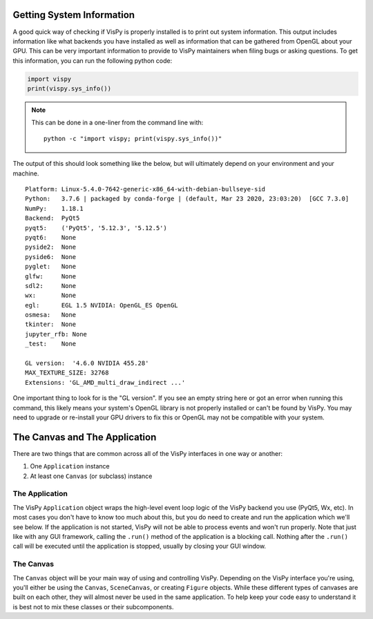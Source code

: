 Getting System Information
--------------------------

A good quick way of checking if VisPy is properly installed is to print out
system information. This output includes information like what backends you
have installed as well as information that can be gathered from OpenGL about
your GPU. This can be very important information to provide to VisPy
maintainers when filing bugs or asking questions. To get this information,
you can run the following python code:

.. code-block:: python

    import vispy
    print(vispy.sys_info())

.. note::

    This can be done in a one-liner from the command line with::

        python -c "import vispy; print(vispy.sys_info())"

The output of this should look something like the below, but will ultimately
depend on your environment and your machine.

::

    Platform: Linux-5.4.0-7642-generic-x86_64-with-debian-bullseye-sid
    Python:   3.7.6 | packaged by conda-forge | (default, Mar 23 2020, 23:03:20)  [GCC 7.3.0]
    NumPy:    1.18.1
    Backend:  PyQt5
    pyqt5:    ('PyQt5', '5.12.3', '5.12.5')
    pyqt6:    None
    pyside2:  None
    pyside6:  None
    pyglet:   None
    glfw:     None
    sdl2:     None
    wx:       None
    egl:      EGL 1.5 NVIDIA: OpenGL_ES OpenGL
    osmesa:   None
    tkinter:  None
    jupyter_rfb: None
    _test:    None

    GL version:  '4.6.0 NVIDIA 455.28'
    MAX_TEXTURE_SIZE: 32768
    Extensions: 'GL_AMD_multi_draw_indirect ...'

One important thing to look for is the "GL version". If you see an empty string
here or got an error when running this command, this likely means your system's
OpenGL library is not properly installed or can't be found by VisPy. You may
need to upgrade or re-install your GPU drivers to fix this or OpenGL may not
be compatible with your system.

The Canvas and The Application
------------------------------

There are two things that are common across all of the VisPy interfaces in one
way or another:

1. One ``Application`` instance
2. At least one ``Canvas`` (or subclass) instance

The Application
^^^^^^^^^^^^^^^

The VisPy ``Application`` object wraps the high-level event loop logic of
the VisPy backend you use (PyQt5, Wx, etc). In most cases you don't have
to know too much about this, but you do need to create and run the
application which we'll see below. If the application is not started, VisPy
will not be able to process events and won't run properly. Note that just like
with any GUI framework, calling the ``.run()`` method of the application is
a blocking call. Nothing after the ``.run()`` call will be executed until the
application is stopped, usually by closing your GUI window.

The Canvas
^^^^^^^^^^

The ``Canvas`` object will be your main way of using and controlling VisPy.
Depending on the VisPy interface you're using, you'll either be using the
``Canvas``, ``SceneCanvas``, or creating ``Figure`` objects. While these
different types of canvases are built on each other, they will almost never
be used in the same application. To help keep your code easy to understand
it is best not to mix these classes or their subcomponents.

